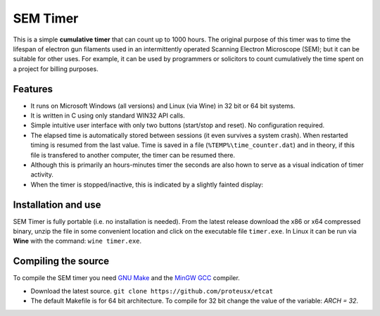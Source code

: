 SEM Timer
+++++++++

This is a simple **cumulative timer** that can count up to 1000 hours.  The original
purpose of this timer was to time the lifespan of electron gun filaments used
in an intermittently operated Scanning Electron Microscope (SEM); but it can be
suitable for other uses. For example, it can be used by programmers or solicitors
to count cumulatively the time spent on a project for billing purposes.



.. figure:: sem-timer-active.png
   :scale: 100
   :align: center


Features
--------

* It runs on Microsoft Windows (all versions) and Linux (via Wine) 
  in 32 bit or 64 bit systems.

* It is written in C using only standard WIN32 API calls.
  
* Simple intuitive user interface with only two buttons  (start/stop and reset).
  No configuration required.
 
* The elapsed  time is automatically stored between sessions (it even survives
  a system crash).  When restarted timing is resumed from the last value.  Time
  is saved in a file (``%TEMP%\time_counter.dat``) and in theory, if this file
  is transfered to another computer, the timer can be resumed there.

* Although this is primarily an hours-minutes timer the seconds are also hown to
  serve as a visual indication of timer activity.

* When the timer is stopped/inactive, this is indicated by a slightly 
  fainted display:

.. figure:: sem-timer-stopped.png
   :scale: 100
   :align: center


Installation and use
--------------------

SEM Timer is fully portable (i.e. no installation is  needed).  From the latest
release download the x86 or x64 compressed binary, unzip the file in some
convenient location and click on the executable file ``timer.exe``.  In Linux
it can be run via **Wine** with the command: ``wine timer.exe``.


Compiling the source
---------------------

To compile the SEM timer you need `GNU Make <https://www.gnu.org/software/make/>`_
and the `MinGW GCC <http://www.mingw.org/>`_ compiler. 

* Download the latest source.
  ``git clone https://github.com/proteusx/etcat``

* The default Makefile is for 64 bit architecture.
  To compile for 32 bit change the value of the variable: `ARCH = 32`.



